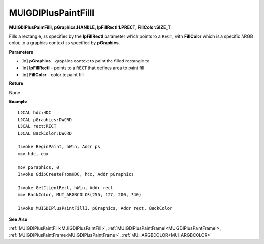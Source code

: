.. _MUIGDIPlusPaintFillI:

========================
MUIGDIPlusPaintFillI 
========================

**MUIGDIPlusPaintFillI, pGraphics:HANDLE, lpFillRectI:LPRECT, FillColor:SIZE_T**

Fills a rectangle, as specified by the **lpFillRectI** parameter which points to a ``RECT``, with **FillColor** which is a specific ARGB color, to a graphics context as specified by **pGraphics**.


**Parameters**

* [in] **pGraphics** - graphics context to paint the filled rectangle to
* [in] **lpFillRectI** - points to a ``RECT`` that defines area to paint fill
* [in] **FillColor** - color to paint fill


**Return**

None

**Example**

::

   LOCAL hdc:HDC
   LOCAL pGraphics:DWORD
   LOCAL rect:RECT
   LOCAL BackColor:DWORD

   Invoke BeginPaint, hWin, Addr ps
   mov hdc, eax
   
   mov pGraphics, 0
   Invoke GdipCreateFromHDC, hdc, Addr pGraphics
   
   Invoke GetClientRect, hWin, Addr rect
   mov BackColor, MUI_ARGBCOLOR(255, 127, 200, 240)
   
   Invoke MUIGDIPlusPaintFillI, pGraphics, Addr rect, BackColor

**See Also**

:ref:`MUIGDIPlusPaintFill<MUIGDIPlusPaintFill>`, :ref:`MUIGDIPlusPaintFrameI<MUIGDIPlusPaintFrameI>`, :ref:`MUIGDIPlusPaintFrame<MUIGDIPlusPaintFrame>`, :ref:`MUI_ARGBCOLOR<MUI_ARGBCOLOR>`

